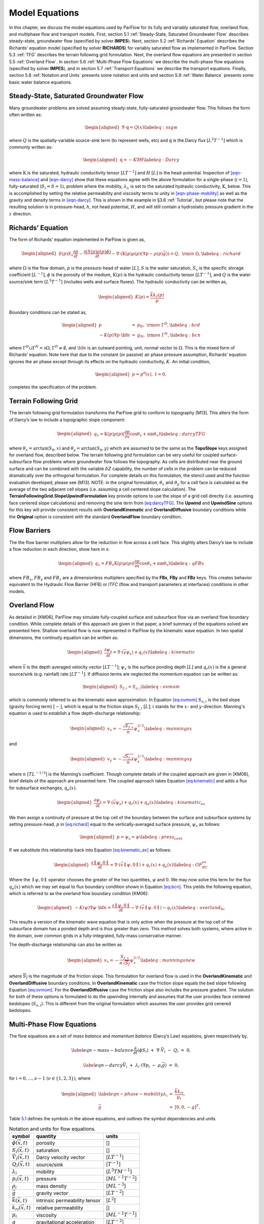 .. _Model_Equations:

Model Equations
===============

In this chapter, we discuss the model equations used by ParFlow for its
fully and variably saturated flow, overland flow, and multiphase flow
and transport models. First, section
5.1 :ref:`Steady-State, Saturated Groundwater Flow` describes
steady-state, groundwater flow (specified by solver **IMPES**). Next,
section 5.2 :ref:`Richards' Equation` describes the Richards’ equation
model (specified by solver **RICHARDS**) for variably saturated flow as
implemented in ParFlow. Section 5.3 :ref:`TFG` describes the terrain
following grid formulation. Next, the overland flow equations are
presented in section 5.5 :ref:`Overland Flow`. In section
5.6 :ref:`Multi-Phase Flow Equations` we describe the multi-phase flow
equations (specified by solver **IMPES**), and in section
5.7 :ref:`Transport Equations` we describe the transport equations.
Finally, section 5.8 :ref:`Notation and Units` presents some notation
and units and section 5.9 :ref:`Water Balance` presents some basic water
balance equations.

.. _Steady-State, Saturated Groundwater Flow:

Steady-State, Saturated Groundwater Flow
----------------------------------------

Many groundwater problems are solved assuming steady-state,
fully-saturated groundwater flow. This follows the form often written
as:

.. math::

   \begin{aligned}
   \nabla \cdot\textbf{q} = Q(x)
   \label{eq:ssgw}\end{aligned}

where :math:`Q` is the spatially-variable source-sink term (to represent
wells, etc) and :math:`\textbf{q}` is the Darcy flux
:math:`[L^{2}T^{-1}]` which is commonly written as:

.. math::

   \begin{aligned}
   \textbf{q}=- \textbf{K} \nabla H
   \label{eq:Darcy}\end{aligned}

where :math:`\textbf{K}` is the saturated, hydraulic conductivity tensor
:math:`[LT^{-1}]` and :math:`H` :math:`[L]` is the head-potential.
Inspection of `[eqn-mass-balance] <#eqn-mass-balance>`__ and
`[eqn-darcy] <#eqn-darcy>`__ show that these equations agree with the
above formulation for a single-phase (:math:`i=1`), fully-saturated
(:math:`S_i=S=1`), problem where the mobility, :math:`{\lambda}_i`, is
set to the saturated hydraulic conductivity, :math:`\textbf{K}`, below.
This is accomplished by setting the relative permeability and viscosity
terms to unity in `[eqn-phase-mobility] <#eqn-phase-mobility>`__ as well
as the gravity and density terms in `[eqn-darcy] <#eqn-darcy>`__. This
is shown in the example in §3.6 :ref:`Tutorial`, but please note that
the resulting solution is in pressure-head, :math:`h`, not head
potential, :math:`H`, and will still contain a hydrostatic pressure
gradient in the :math:`z` direction.

.. _Richards' Equation:

Richards’ Equation
------------------

The form of Richards’ equation implemented in ParFlow is given as,

.. math::

   \begin{aligned}
   S(p)S_s\frac{\partial p}{\partial t} -
   \frac{\partial (S(p)\rho(p)\phi)}{\partial t}
   - \nabla \cdot(\textbf{K}(p)\rho(p)(\nabla p - \rho(p) {\vec g})) = Q, \;  {\rm in} \; \Omega,
   \label{eq:richard}\end{aligned}

where :math:`\Omega` is the flow domain, :math:`p` is the pressure-head
of water :math:`[L]`, :math:`S` is the water saturation, :math:`S_s` is
the specific storage coefficient :math:`[L^{-1}]`, :math:`\phi` is the
porosity of the medium, :math:`\textbf{K}(p)` is the hydraulic
conductivity tensor :math:`[LT^{-1}]`, and :math:`Q` is the water
source/sink term :math:`[L^{3}T^{-1}]` (includes wells and surface
fluxes). The hydraulic conductivity can be written as,

.. math::

   \begin{aligned}
   K(p) =  \frac{{\bar k}k_r(p)}{\mu}\end{aligned}

Boundary conditions can be stated as,

.. math::

   \begin{aligned}
   p & = & p_D, \; {\rm on} \; \Gamma^D, \label{eq:bcd} \\
   -K(p)\nabla p \cdot {\bf n} & = &
   g_N, \; {\rm on} \; \Gamma^N, \label{eq:bcn}\end{aligned}

where :math:`\Gamma^D \cup \Gamma^N = \partial \Omega`,
:math:`\Gamma^D \neq \emptyset`, and :math:`{\bf n}` is an outward
pointing, unit, normal vector to :math:`\Omega`. This is the mixed form
of Richards’ equation. Note here that due to the constant (or passive)
air phase pressure assumption, Richards’ equation ignores the air phase
except through its effects on the hydraulic conductivity, :math:`K`. An
initial condition,

.. math::

   \begin{aligned}
   p = p^0(x), \; t = 0,\end{aligned}

completes the specification of the problem.

.. _TFG:

Terrain Following Grid
----------------------

The terrain following grid formulation transforms the ParFlow grid to
conform to topography [M13]. This alters the form of
Darcy’s law to include a topographic slope component:

.. math::

   \begin{aligned}
   q_x=\textbf{K}(p)\rho(p)(\frac{\partial p}{\partial x}\cos \theta_x + \sin \theta_x)
   \label{eq:darcyTFG}\end{aligned}

where :math:`\theta_x = \arctan(S_0,x)` and
:math:`\theta_y = \arctan(S_0,y)` which are assumed to be the same as
the **TopoSlope** keys assigned for overland flow, described below. The
terrain following grid formulation can be very useful for coupled
surface-subsurface flow problems where groundwater flow follows the
topography. As cells are distributed near the ground surface and can be
combined with the variable :math:`\delta Z` capability, the number of
cells in the problem can be reduced dramatically over the orthogonal
formulation. For complete details on this formulation, the stencil used
and the function evaluation developed, please see [M13]. NOTE: in the original formulation,
:math:`\theta_x` and :math:`\theta_y` for a cell face is calculated as
the average of the two adjacent cell slopes (i.e. assuming a cell
centered slope calculation). The
**TerrainFollowingGrid.SlopeUpwindFormulation** key provide options to
use the slope of a grid cell directly (i.e. assuming face centered slope
calculations) and removing the sine term from
`[eq:darcyTFG] <#eq:darcyTFG>`__. The **Upwind** and **UpwindSine**
options for this key will provide consistent results with
**OverlandKinematic** and **OverlandDiffusive** boundary conditions
while the **Original** option is consistent with the standard
**OverlandFlow** boundary condition.

.. _FB:

Flow Barriers
-------------

The the flow barrier multipliers allow for the reduction in flow across
a cell face. This slightly alters Darcy’s law to include a flow
reduction in each direction, show here in x:

.. math::

   \begin{aligned}
   q_x=FB_x\textbf{K}(p)\rho(p)(\frac{\partial p}{\partial x}\cos \theta_x + \sin \theta_x)
   \label{eq:qFBx}\end{aligned}

where :math:`FB_x`, :math:`FB_y` and :math:`FB_z` are a dimensionless
multipliers specified by the **FBx**, **FBy** and **FBz** keys. This
creates behavior equivalent to the Hydraulic Flow Barrier (HFB) or
*ITFC* (flow and transport parameters at interfaces) conditions in other
models.

.. _Overland Flow:

Overland Flow
-------------

As detailed in [KM06], ParFlow may simulate
fully-coupled surface and subsurface flow via an overland flow boundary
condition. While complete details of this approach are given in that
paper, a brief summary of the equations solved are presented here.
Shallow overland flow is now represented in ParFlow by the kinematic
wave equation. In two spatial dimensions, the continuity equation can be
written as:

.. math::

   \begin{aligned}
   \frac{\partial \psi_s}{\partial t} =
   \nabla \cdot({\vec v}\psi_s) + q_r(x)
   \label{eq:kinematic}\end{aligned}

where :math:`{\vec v}` is the depth averaged velocity vector
:math:`[LT^{-1}]`; :math:`\psi_s` is the surface ponding depth
:math:`[L]` and :math:`q_r(x)` is the a general source/sink (e.g.
rainfall) rate :math:`[LT^{-1}]`. If diffusion terms are neglected the
momentum equation can be written as:

.. math::

   \begin{aligned}
   S_{f,i} = S_{o,i}
   \label{eq:ovmom}\end{aligned}

which is commonly referred to as the kinematic wave approximation. In
Equation `[eq:ovmom] <#eq:ovmom>`__ :math:`S_{o,i}` is the bed slope
(gravity forcing term) :math:`[-]`, which is equal to the friction slope
:math:`S_{f,i}` :math:`[L]`; :math:`i` stands for the :math:`x`- and
:math:`y`-direction. Manning's equation is used to establish a flow
depth-discharge relationship:

.. math::

   \begin{aligned}
   v_x=- \frac{\sqrt{S_{f,x}}}{n}\psi_{s}^{2/3}
   \label{eq:manningsx}\end{aligned}

and

.. math::

   \begin{aligned}
   v_y=- \frac{\sqrt{S_{f,y}}}{n}\psi_{s}^{2/3}
   \label{eq:manningsy}\end{aligned}

where :math:`n` :math:`[TL^{-1/3}]` is the Manning’s coefficient. Though
complete details of the coupled approach are given in [KM06], brief 
details of the approach are presented
here. The coupled approach takes Equation
`[eq:kinematic] <#eq:kinematic>`__ and adds a flux for subsurface
exchanges, :math:`q_e(x)`.

.. math::

   \begin{aligned}
   \frac{\partial \psi_s}{\partial t} =
   \nabla \cdot({\vec v}\psi_s) + q_r(x) + q_e(x)
   \label{eq:kinematic_ex}\end{aligned}

We then assign a continuity of pressure at the top cell of the boundary
between the surface and subsurface systems by setting pressure-head,
:math:`p` in `[eq:richard] <#eq:richard>`__ equal to the
vertically-averaged surface pressure, :math:`\psi_s` as follows:

.. math::

   \begin{aligned}
   p = \psi_s = \psi
   \label{eq:press_cont}\end{aligned}

If we substitute this relationship back into Equation
`[eq:kinematic_ex] <#eq:kinematic_ex>`__ as follows:

.. math::

   \begin{aligned}
   \frac{\partial \parallel\psi,0\parallel}{\partial t} =
   \nabla \cdot({\vec v}\parallel\psi,0\parallel) + q_r(x) + q_e(x)
   \label{eq:OF_BC_ex}\end{aligned}

Where the :math:`\parallel\psi,0\parallel` operator chooses the greater
of the two quantities, :math:`\psi` and :math:`0`. We may now solve this
term for the flux :math:`q_e(x)` which we may set equal to flux boundary
condition shown in Equation `[eq:bcn] <#eq:bcn>`__. This yields the
following equation, which is referred to as the overland flow boundary
condition [KM06]:

.. math::

   \begin{aligned}
   -K(\psi)\nabla \psi \cdot {\bf n}  = \frac{\partial \parallel\psi,0\parallel}{\partial t} -
   \nabla \cdot({\vec v}\parallel\psi,0\parallel) - q_r(x)
   \label{eq:overland_bc}\end{aligned}

This results a version of the kinematic wave equation that is only
active when the pressure at the top cell of the subsurface domain has a
ponded depth and is thus greater than zero. This method solves both
systems, where active in the domain, over common grids in a
fully-integrated, fully-mass conservative manner.

The depth-discharge relationship can also be written as

.. math::

   \begin{aligned}
   v_x=- \frac{S_{f,x}}{n\sqrt{\overline{S_{f}}}}\psi_{s}^{2/3}
   \label{eq:manningsnew}\end{aligned}

where :math:`\overline{S_{f}}` is the magnitude of the friction slope.
This formulation for overland flow is used in the **OverlandKinematic**
and **OverlandDiffusive** boundary conditions. In **OverlandKinematic**
case the friction slope equals the bed slope following Equation
`[eq:ovmom] <#eq:ovmom>`__. For the **OverlandDiffusive** case the
friction slope also includes the pressure gradient. The solution for
both of these options is formulated to do the upwinding internally and
assumes that the user provides face centered bedslopes
(:math:`S_{o,i}`). This is different from the original formulation which
assumes the user provides grid cenered bedslopes.

.. _Multi-Phase Flow Equations:

Multi-Phase Flow Equations
--------------------------

The flow equations are a set of *mass balance* and *momentum balance*
(Darcy’s Law) equations, given respectively by,

.. math::

   \label{eqn-mass-balance}
   \frac{\partial}{\partial t} ( \phi S_i)
     ~+~ \nabla\cdot {\vec V}_i
     ~-~ Q_i~=~ 0 ,

.. math::

   \label{eqn-darcy}
   {\vec V}_i~+~ {\lambda}_i\cdot ( \nabla p_i~-~ \rho_i{\vec g}) ~=~ 0 ,

for :math:`i = 0, \ldots , \nu- 1` :math:`(\nu\in \{1,2,3\})`, where

.. math::

   \begin{aligned}
    \label{eqn-phase-mobility}
   {\lambda}_i& = & \frac{{\bar k}k_{ri}}{\mu_i} , \\
   {\vec g}& = & [ 0, 0, -g ]^T ,\end{aligned}

Table `5.1 <#table-flow-units>`__ defines the symbols in the above
equations, and outlines the symbol dependencies and units.

.. container::
   :name: table-flow-units

   .. table:: Notation and units for flow equations.

      +----------------------------+----------------------+---------------------------+
      | symbol                     | quantity             | units                     |
      +============================+======================+===========================+
      | :math:`\phi({\vec x},t)`   | porosity             | []                        |
      +----------------------------+----------------------+---------------------------+
      | :math:`S_i({\vec x},t)`    | saturation           | []                        |
      +----------------------------+----------------------+---------------------------+
      | :math:`{                   | Darcy velocity       | [:math:`L T^{-1}`]        |
      | \vec V}_i({\vec x},t)`     | vector               |                           |
      +----------------------------+----------------------+---------------------------+
      | :math:`Q_i({\vec x},t)`    | source/sink          | [:math:`T^{-1}`]          |
      +----------------------------+----------------------+---------------------------+
      | :math:`{\lambda}_i`        | mobility             | [:math:`L^{3} T M^{-1}`]  |
      +----------------------------+----------------------+---------------------------+
      | :math:`p_i({\vec x},t)`    | pressure             | [:math:`M L^{-1} T^{-2}`] |
      +----------------------------+----------------------+---------------------------+
      | :math:`\rho_i`             | mass density         | [:math:`M L^{-3}`]        |
      +----------------------------+----------------------+---------------------------+
      | :math:`{\vec g}`           | gravity vector       | [:math:`L T^{-2}`]        |
      +----------------------------+----------------------+---------------------------+
      | :math:`{                   | intrinsic            | [:math:`L^{2}`]           |
      | \bar k}({\vec x},t)`       | permeability tensor  |                           |
      +----------------------------+----------------------+---------------------------+
      | :math:`k_{ri}({\vec x},t)` | relative             | []                        |
      |                            | permeability         |                           |
      +----------------------------+----------------------+---------------------------+
      | :math:`\mu_i`              | viscosity            | [:math:`M L^{-1} T^{-1}`] |
      +----------------------------+----------------------+---------------------------+
      | :math:`g`                  | gravitational        | [:math:`L T^{-2}`]        |
      |                            | acceleration         |                           |
      +----------------------------+----------------------+---------------------------+


Here, :math:`\phi` describes the fluid capacity of the porous medium,
and :math:`S_i` describes the content of phase :math:`i` in the porous
medium, where we have that :math:`0 \le \phi\le 1` and
:math:`0 \le S_i\le 1`. The coefficient :math:`{\bar k}` is considered a
scalar here. We also assume that :math:`\rho_i` and :math:`\mu_i` are
constant. Also note that in ParFlow, we assume that the relative
permeability is given as :math:`k_{ri}(S_i)`. The Darcy velocity vector
is related to the *velocity vector*, :math:`{\vec v}_i`, by the
following:

.. math::

   \label{eqn-Dvec-vs-vvec}
   {\vec V}_i= \phi S_i{\vec v}_i.

To complete the formulation, we have the following :math:`\nu`
*consititutive relations*

.. math::

   \label{eqn-constitutive-sum}
   \sum_i S_i= 1 ,

.. math::

   \label{eqn-constitutive-capillary}
   p_{i0} ~=~ p_{i0} ( S_0 ) ,
   ~~~~~~ i = 1 , \ldots , \nu- 1 .

where, :math:`p_{ij} = p_i - p_j` is the *capillary pressure* between
phase :math:`i` and phase :math:`j`. We now have the :math:`3 \nu`
equations, (`[eqn-mass-balance] <#eqn-mass-balance>`__),
(`[eqn-darcy] <#eqn-darcy>`__),
(`[eqn-constitutive-sum] <#eqn-constitutive-sum>`__), and
(`[eqn-constitutive-capillary] <#eqn-constitutive-capillary>`__), in the
:math:`3 \nu` unknowns, :math:`S_i, {\vec V}_i`, and :math:`p_i`.

For technical reasons, we want to rewrite the above equations. First, we
define the *total mobility*, :math:`{\lambda}_T`, and the *total
velocity*, :math:`{\vec V}_T`, by the relations

.. math::

   \begin{aligned}
   {\lambda}_T~=~ \sum_{i} {\lambda}_i, \label{eqn-total-mob} \\
   {\vec V}_T~=~ \sum_{i} {\vec V}_i.     \label{eqn-total-vel}\end{aligned}

After doing a bunch of algebra, we get the following equation for
:math:`p_0`:

.. math::

   \label{eqn-pressure}
   -~ \sum_{i}
     \left \{
       \nabla\cdot {\lambda}_i
         \left ( \nabla( p_0 ~+~ p_{i0} ) ~-~ \rho_i{\vec g}\right )
       ~+~
       Q_i
     \right \}
   ~=~ 0 .

After doing some more algebra, we get the following :math:`\nu- 1`
equations for :math:`S_i`:

.. math::

   \label{eqn-saturation}
   \frac{\partial}{\partial t} ( \phi S_i)
   ~+~
   \nabla\cdot
     \left (
        \frac{{\lambda}_i}{{\lambda}_T} {\vec V}_T~+~
        \sum_{j \neq i} \frac{{\lambda}_i{\lambda}_j}{{\lambda}_T} ( \rho_i - \rho_j ) {\vec g}
     \right )
   ~+~
   \sum_{j \neq i} \nabla\cdot
       \frac{{\lambda}_i{\lambda}_j}{{\lambda}_T} \nabla p_{ji}
   ~-~ Q_i
   ~=~ 0 .

The capillary pressures :math:`p_{ji}` in
(`[eqn-saturation] <#eqn-saturation>`__) are rewritten in terms of the
constitutive relations in
(`[eqn-constitutive-capillary] <#eqn-constitutive-capillary>`__) so that
we have

.. math::

   \label{eqn-derived-capillary}
   p_{ji} ~=~ p_{j0} ~-~ p_{i0} ,

where by definition, :math:`p_{ii} = 0`. Note that equations
(`[eqn-saturation] <#eqn-saturation>`__) are analytically the same
equations as in (`[eqn-mass-balance] <#eqn-mass-balance>`__). The reason
we rewrite them in this latter form is because of the numerical scheme
we are using. We now have the :math:`3 \nu` equations,
(`[eqn-pressure] <#eqn-pressure>`__),
(`[eqn-saturation] <#eqn-saturation>`__),
(`[eqn-total-vel] <#eqn-total-vel>`__), (`[eqn-darcy] <#eqn-darcy>`__),
and (`[eqn-constitutive-capillary] <#eqn-constitutive-capillary>`__), in
the :math:`3 \nu` unknowns, :math:`S_i, {\vec V}_i`, and :math:`p_i`.

.. _Transport Equations:

Transport Equations
-------------------

The transport equations in ParFlow are currently defined as follows:

.. math::

   \begin{aligned}
    \label{eqn-transport}
   \left ( \frac{\partial}{\partial t} (\phi c_{i,j}) ~+~ \lambda_j~ \phi c_{i,j}\right ) & + & \nabla\cdot \left ( c_{i,j}{\vec V}_i\right ) \nonumber \\
   & = & \\
   -\left ( \frac{\partial}{\partial t} ((1 - \phi) \rho_{s}F_{i,j}) ~+~  \lambda_j~ (1 - \phi) \rho_{s}F_{i,j}\right ) & + & \sum_{k}^{n_{I}} \gamma^{I;i}_{k}\chi_{\Omega^{I}_{k}} \left ( c_{i,j}- {\bar c}^{k}_{ij}\right ) ~-~ \sum_{k}^{n_{E}} \gamma^{E;i}_{k}\chi_{\Omega^{E}_{k}} c_{i,j}\nonumber\end{aligned}

where :math:`i = 0, \ldots , \nu- 1` :math:`(\nu\in \{1,2,3\})` is the
number of phases, :math:`j = 0, \ldots , n_c- 1` is the number of
contaminants, and where :math:`c_{i,j}` is the concentration of
contaminant :math:`j` in phase :math:`i`. Recall also, that
:math:`\chi_A` is the characteristic function of set :math:`A`, i.e.
:math:`\chi_A(x) = 1` if :math:`x \in A` and :math:`\chi_A(x) = 0` if
:math:`x \not\in A`. Table `5.2 <#table-transport-units>`__ defines the
symbols in the above equation, and outlines the symbol dependencies and
units. The equation is basically a statement of mass conservation in a
convective flow (no diffusion) with adsorption and degradation effects
incorporated along with the addition of injection and extraction wells.

.. container::
   :name: table-transport-units

   .. table:: Notation and units for transport equation.

      +----------------------------------+----------------------+------------------------+
      | symbol                           | quantity             | units                  |
      +==================================+======================+========================+
      | :math:`\phi({\vec x})`           | porosity             | []                     |
      +----------------------------------+----------------------+------------------------+
      | :math:`c_{i,j}({\vec x},t)`      | concentration        | []                     |
      |                                  | fraction             |                        |
      +----------------------------------+----------------------+------------------------+
      | :math:`{\vec V}_i({\vec x},t)`   | Darcy velocity       | [:math:`L T^{-1}`]     |
      |                                  | vector               |                        |
      +----------------------------------+----------------------+------------------------+
      | :math:`\lambda_j`                | degradation rate     | [:math:`T^{-1}`]       |
      +----------------------------------+----------------------+------------------------+
      | :math:`\rho_{s}({\vec x})`       | density of the solid | [:math:`M L^{-3}`]]    |
      |                                  | mass                 |                        |
      +----------------------------------+----------------------+------------------------+
      | :math:`F_{i,j}({\vec x}, t)`     | mass concentration   | [:math:`L^{3} M^{-1}`] |
      +----------------------------------+----------------------+------------------------+
      | :math:`n_{I}`                    | number of injection  | []                     |
      |                                  | wells                |                        |
      +----------------------------------+----------------------+------------------------+
      | :math:`\gamma^{I;i}_{k}(t)`      | injection rate       | [:math:`T^{-1}`]       |
      +----------------------------------+----------------------+------------------------+
      | :math:`\Omega^{I}_{k}({\vec x})` | injection well       | []                     |
      |                                  | region               |                        |
      +----------------------------------+----------------------+------------------------+
      | :math:`{\bar c}^{k}_{ij}()`      | injected             | []                     |
      |                                  | concentration        |                        |
      |                                  | fraction             |                        |
      +----------------------------------+----------------------+------------------------+
      | :math:`n_{E}`                    | number of extraction | []                     |
      |                                  | wells                |                        |
      +----------------------------------+----------------------+------------------------+
      | :math:`\gamma^{E;i}_{k}(t)`      | extraction rate      | [:math:`T^{-1}`]       |
      +----------------------------------+----------------------+------------------------+
      | :math:`\Omega^{E}_{k}({\vec x})` | extraction well      | []                     |
      |                                  | region               |                        |
      +----------------------------------+----------------------+------------------------+



These equations will soon have to be generalized to include a diffusion
term. At the present time, as an adsorption model, we take the mass
concentration term (:math:`F_{i,j}`) to be instantaneous in time and a
linear function of contaminant concentration :

.. math::

   \label{eqn-linear-retardation}
   F_{i,j}= K_{d;j}c_{i,j},

where :math:`K_{d;j}` is the distribution coefficient of the component
([:math:`L^{3} M^{-1}`]). If
`[eqn-linear-retardation] <#eqn-linear-retardation>`__ is substituted
into `[eqn-transport] <#eqn-transport>`__ the following equation results
(which is the current model used in ParFlow) :

.. math::

   \begin{aligned}
    \label{eqn-transport2}
   (\phi+ (1 - \phi) \rho_{s}K_{d;j}) \frac{\partial}{\partial t} c_{i,j} & ~+~ \nabla\cdot \left ( c_{i,j}{\vec V}_i\right ) \nonumber \\
   & ~=~ \nonumber \\
   -~(\phi+ (1 - \phi) \rho_{s}K_{d;j}) \lambda_jc_{i,j} & ~+~ \sum_{k}^{n_{I}} \gamma^{I;i}_{k}\chi_{\Omega^{I}_{k}} \left ( c_{i,j}- {\bar c}^{k}_{ij}\right ) ~-~ \sum_{k}^{n_{E}} \gamma^{E;i}_{k}\chi_{\Omega^{E}_{k}} c_{i,j}\end{aligned}

.. _Notation and Units:

Notation and Units
------------------

In this section, we discuss other common formulations of the flow and
transport equations, and how they relate to the equations solved by
ParFlow.

We can rewrite equation (`[eqn-darcy] <#eqn-darcy>`__) as

.. math::

   \label{eqn-darcy-b}
   {\vec V}_i~+~ {\bar K}_i\cdot ( \nabla h_i~-~ \frac{\rho_i}{\gamma} {\vec g}) ~=~ 0 ,

where

.. math::

   \begin{aligned}
   \label{eqn-cond-phead}
   {\bar K}_i& = & \gamma{\lambda}_i, \\
   h_i& = & ( p_i~-~ \bar{p}) / \gamma.\end{aligned}

Table `5.3 <#table-flow-units-b>`__ defines the symbols and their units.

.. container::
   :name: table-flow-units-b

   .. table:: Notation and units for reformulated flow equations.

      +--------------------+-------------------------------+---------------------------+
      | symbol             | quantity                      | units                     |
      +====================+===============================+===========================+
      | :math:`{\vec V}_i` | Darcy velocity vector         | [:math:`L T^{-1}`]        |
      +--------------------+-------------------------------+---------------------------+
      | :math:`{\bar K}_i` | hydraulic conductivity tensor | [:math:`L T^{-1}`]        |
      +--------------------+-------------------------------+---------------------------+
      | :math:`h_i`        | pressure head                 | [:math:`L`]               |
      +--------------------+-------------------------------+---------------------------+
      | :math:`\gamma`     | constant scale factor         | [:math:`M L^{-2} T^{-2}`] |
      +--------------------+-------------------------------+---------------------------+
      | :math:`{\vec g}`   | gravity vector                | [:math:`L T^{-2}`]        |
      +--------------------+-------------------------------+---------------------------+


We can then rewrite equations (`[eqn-pressure] <#eqn-pressure>`__) and
(`[eqn-saturation] <#eqn-saturation>`__) as

.. math::

   \label{eqn-pressure-b}
   -~ \sum_{i}
     \left \{
       \nabla\cdot {\bar K}_i
         \left ( \nabla( h_0 ~+~ h_{i0} ) ~-~
           \frac{\rho_i}{\gamma} {\vec g}\right )
       ~+~
       Q_i
     \right \}
   ~=~ 0 ,

.. math::

   \label{eqn-saturation-b}
   \frac{\partial}{\partial t} ( \phi S_i)
   ~+~
   \nabla\cdot
     \left (
        \frac{{\bar K}_i}{{\bar K}_T} {\vec V}_T~+~
        \sum_{j \neq i} \frac{{\bar K}_i{\bar K}_j}{{\bar K}_T}
          \left ( \frac{\rho_i}{\gamma} - \frac{\rho_j}{\gamma} \right ) {\vec g}
     \right )
   ~+~
   \sum_{j \neq i} \nabla\cdot
       \frac{{\bar K}_i{\bar K}_j}{{\bar K}_T} \nabla h_{ji}
   ~-~ Q_i
   ~=~ 0 .

Note that :math:`{\bar K}_i` is supposed to be a tensor, but we treat it
as a scalar here. Also, note that by carefully defining the input to
ParFlow, we can use the units of equations
(`[eqn-pressure-b] <#eqn-pressure-b>`__) and
(`[eqn-saturation-b] <#eqn-saturation-b>`__). To be more precise, let us
denote ParFlow input symbols by appending the symbols in table
`5.1 <#table-flow-units>`__ with :math:`(I)`, and let
:math:`\gamma= \rho_0 g` (this is a typical definition). Then, we want:

.. math::

   \begin{aligned}
   \label{eqn-parflow-input}
   {\bar k}(I)    & = & \gamma{\bar k}/ \mu_0 ; \\
   \mu_i(I) & = & \mu_i/ \mu_0 ; \\
   p_i(I)   & = & h_i; \\
   \rho_i(I) & = & \rho_i/ \rho_0 ; \\
   g (I)      & = & 1 .\end{aligned}

By doing this, :math:`{\bar k}(I)` represents hydraulic conductivity of
the base phase :math:`{\bar K}_0` (e.g. water) under saturated
conditions (i.e. :math:`k_{r0} = 1`).

.. _Water Balance:

Water Balance
-------------

ParFlow can calculate a water balance for the Richards’ equation,
overland flow and ``clm`` capabilities. For a schematic of the water 
balance in ParFlow please see . This water balance is computes 
using ``pftools`` commands as described in :ref:`Manipulating Data`. 
There are two water balance storage components, subsurface and surface, 
and two flux calculations, overland flow and evapotranspiration. 
The storage components have units [:math:`L^3`] while the fluxes may be 
instantaneous and have units [:math:`L^3T^{-1}`] or cumulative over an 
output interval with units [:math:`L^3`]. Examples of water balance 
calculations and errors are given in the scripts ``water_balance_x.tcl`` 
and ``water_balance_y.tcl``. The size of water balance errors 
depend on solver settings and tolerances but are typically very 
small, :math:`<10^{-10}` [-]. The water balance takes the form: 

.. math::

   \begin{aligned}
   \label{eq:balance}
   \frac{\Delta [Vol_{subsurface} + Vol_{surface}]}{\Delta t} = Q_{overland} + Q_{evapotranspiration} + Q_{source sink}
   \end{aligned} 

where :math:`Vol_{subsurface}` is the subsurface storage [:math:`L^3`]; :math:`Vol_{surface}` is the 
surface storage [:math:`L^3`]; :math:`Q_{overland}` is the overland flux [:math:`L^3 T^{-1}`]; 
:math:`Q_{evapotranspiration}` is the evapotranspiration flux passed 
from ``clm`` or other LSM, etc, [:math:`L^3 T^{-1}`]; and 
:math:`Q_{source sink}` are any other source/sink fluxes specified in 
the simulation [:math:`L^3 T^{-1}`]. The surface and subsurface 
storage routines are calculated using the ParFlow toolset commands ``pfsurfacestorage`` 
and ``pfsubsurfacestorage`` respectively. Overland flow out of the domain is calculated 
by ``pfsurfacerunoff``. Details for the use of these commands are given in :ref:`PFTCL Commands` 
and :ref:`common_pftcl`. :math:`Q_{evapotranspiration}` must be written out by ParFlow as a 
variable (as shown in :ref:`Code Parameters`) and only contains the external fluxes passed 
from a module such as ``clm`` or WRF. Note that these volume and flux quantities are calculated 
spatially over the domain and are returned as array values, just like any other quantity in ParFlow. 
The tools command ``pfsum`` will sum these arrays into a single value for the enrite domain. 
All other fluxes must be determined by the user. 

The subsurface storage is calculated over all active cells 
in the domain, :math:`\Omega`, and contains both compressible 
and incompressible parts based on Equation [eq:richard]. 
This is computed on a cell-by-cell basis (with the result 
being an array of balances over the domain) as follows: 

.. math::

   \begin{aligned}
   \label{eq:sub_store}
   Vol_{subsurface} = \sum_\Omega [ S(\psi)S_s \psi \Delta x \Delta y \Delta z +
   S(\psi)(\psi)\phi \Delta x \Delta y \Delta z]
   \end{aligned} 

The surface storage is calculated over the upper surface boundary 
cells in the domain, :math:`\Gamma`, as computed by the mask and 
contains based on Equation [eq:kinematic]. This is again computed 
on a cell-by-cell basis (with the result being an array of balances 
over the domain) as follows: 

.. math::

   \begin{aligned}
   \label{eq:surf_store}
   Vol_{surface} =  \sum_\Gamma \psi \Delta x \Delta y
   \end{aligned} 

For the overland flow outflow from the domain, any cell at the 
top boundary that has a slope that points out of the domain and 
is ponded will remove water from the domain. This is calculated, 
for example in the y-direction, as the multiple of Equation [eq:manningsy] 
and the area: 

.. math::

   \begin{aligned}
   \label{eq:outflow}
   Q_{overland}=vA= -\frac{\sqrt{S_{f,y}}}{n}\psi_{s}^{2/3}\psi \Delta x=- \frac{\sqrt{S_{f,y}}}{n}\psi_{s}^{5/3}\Delta x
   \end{aligned}
